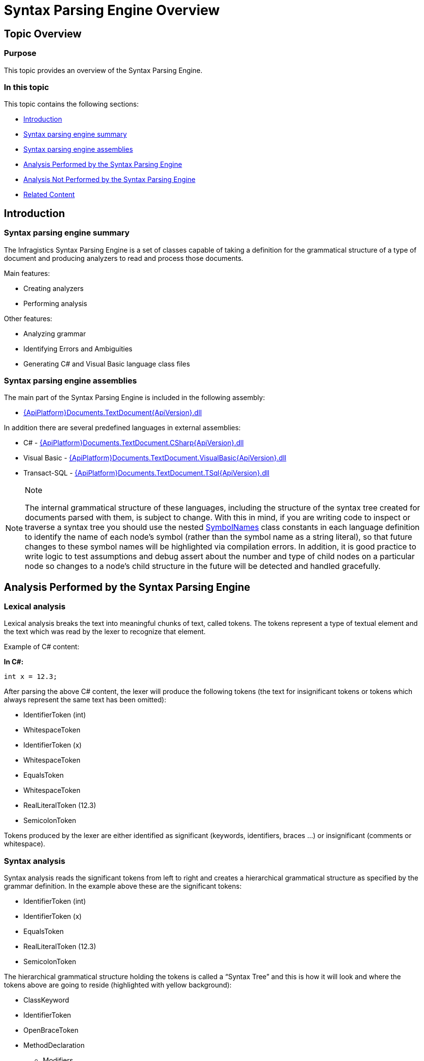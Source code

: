﻿////
|metadata|
{
    "name": "ig-spe-overview",
    "controlName": ["IG Syntax Parsing Engine"],
    "tags": ["Editing","Getting Started"],
    "guid": "bffb361f-4772-48a1-b1c7-7d4c23240ec7",
    "buildFlags": [],
    "createdOn": "2016-05-25T18:21:53.9530909Z"
}
|metadata|
////

= Syntax Parsing Engine Overview

== Topic Overview

=== Purpose

This topic provides an overview of the Syntax Parsing Engine.

=== In this topic

This topic contains the following sections:

* <<_Ref349119720, Introduction >>
* <<_Ref349119733, Syntax parsing engine summary >>
* <<_Ref349119743, Syntax parsing engine assemblies >>
* <<_Ref349119748, Analysis Performed by the Syntax Parsing Engine >>
* <<_Ref349119763, Analysis Not Performed by the Syntax Parsing Engine >>
* <<_Ref349119780, Related Content >>

[[_Ref349119720]]
== Introduction

[[_Ref349119733]]

=== Syntax parsing engine summary

The Infragistics Syntax Parsing Engine is a set of classes capable of taking a definition for the grammatical structure of a type of document and producing analyzers to read and process those documents.

Main features:

* Creating analyzers
* Performing analysis

Other features:

* Analyzing grammar
* Identifying Errors and Ambiguities
* Generating C# and Visual Basic language class files

[[_Ref349119743]]

=== Syntax parsing engine assemblies

The main part of the Syntax Parsing Engine is included in the following assembly:

* link:{ApiPlatform}documents.textdocument{ApiVersion}.html[{ApiPlatform}Documents.TextDocument{ApiVersion}.dll]

In addition there are several predefined languages in external assemblies:

* C# - link:{ApiPlatform}documents.textdocument.csharp{ApiVersion}.html[{ApiPlatform}Documents.TextDocument.CSharp{ApiVersion}.dll]
* Visual Basic - link:{ApiPlatform}documents.textdocument.visualbasic{ApiVersion}.html[{ApiPlatform}Documents.TextDocument.VisualBasic{ApiVersion}.dll]
* Transact-SQL - link:{ApiPlatform}documents.textdocument.tsql{ApiVersion}.html[{ApiPlatform}Documents.TextDocument.TSql{ApiVersion}.dll]

.Note
[NOTE]
====
The internal grammatical structure of these languages, including the structure of the syntax tree created for documents parsed with them, is subject to change. With this in mind, if you are writing code to inspect or traverse a syntax tree you should use the nested link:{ApiPlatform}documents.textdocument.csharp{ApiVersion}~infragistics.documents.parsing.csharplanguage+symbolnames.html[SymbolNames] class constants in each language definition to identify the name of each node's symbol (rather than the symbol name as a string literal), so that future changes to these symbol names will be highlighted via compilation errors. In addition, it is good practice to write logic to test assumptions and debug assert about the number and type of child nodes on a particular node so changes to a node’s child structure in the future will be detected and handled gracefully.
====

[[_Ref349119748]]
== Analysis Performed by the Syntax Parsing Engine

[[_Ref349119755]]

=== Lexical analysis

Lexical analysis breaks the text into meaningful chunks of text, called tokens. The tokens represent a type of textual element and the text which was read by the lexer to recognize that element.

Example of C# content:

*In C#:*

[source,csharp]
----
int x = 12.3;
----

After parsing the above C# content, the lexer will produce the following tokens (the text for insignificant tokens or tokens which always represent the same text has been omitted):

* IdentifierToken (int)
* WhitespaceToken
* IdentifierToken (x)
* WhitespaceToken
* EqualsToken
* WhitespaceToken
* RealLiteralToken (12.3)
* SemicolonToken

Tokens produced by the lexer are either identified as significant (keywords, identifiers, braces …) or insignificant (comments or whitespace).

[[_Ref349119759]]

=== Syntax analysis

Syntax analysis reads the significant tokens from left to right and creates a hierarchical grammatical structure as specified by the grammar definition. In the example above these are the significant tokens:

* IdentifierToken (int)
* IdentifierToken (x)
* EqualsToken
* RealLiteralToken (12.3)
* SemicolonToken

The hierarchical grammatical structure holding the tokens is called a “Syntax Tree” and this is how it will look and where the tokens above are going to reside (highlighted with yellow background):

* ClassKeyword
* IdentifierToken
* OpenBraceToken
* MethodDeclaration
** Modifiers
*** …
** Type
*** IdentifierToken
** IdentifierToken
** ParametersList
*** …
** OpenBraceToken
*** VariableDeclarationStatement
**** Type
***** [yellow-background]#IdentifierToken#
**** [yellow-background]#IdentifierToken#
**** [yellow-background]#EqualsToken#
**** Expression
***** [yellow-background]#RealLiteralToken#
**** [yellow-background]#SemicolonToken#
** CloseBraceToken
* CloseBraceToken

[[_Ref349119763]]
== Analysis Not Performed by the Syntax Parsing Engine

[[_Ref349119767]]

=== Semantic analysis

The Syntax Parsing Engine does not perform semantic analysis, which determines the meaning of the code. Therefore, many errors will not be detected by the syntax analyzer because they are semantic errors. An example of a semantic error is the C# code snippet used above (int x = 12.3), which is grammatically correct. The “int” type however cannot accept the value 12.3, because it stores only integer values.

[[_Ref349119780]]
== Related Content

=== Topics

The following topics provide additional information related to this topic.

[options="header", cols="a,a"]
|====
|Topic|Purpose

| link:ig-spe-grammar-overview.html[Grammar Overview]
|This topic provides an overview of the Syntax Parsing Engine’s Grammar.

| link:ig-spe-lexical-analysis.html[Lexical Analysis]
|The topics in this group explain the lexical analysis performed by the Syntax Parsing Engine.

| link:ig-spe-syntax-analysis-overview.html[Syntax Analysis Overview]
|This topic explains the syntax analysis performed by the Syntax Parsing Engine.

| link:ig-spe-error-handling.html[Error Handling]
|The topics in this group explain the error handling mechanisms of the Syntax Parsing Engine.

|====